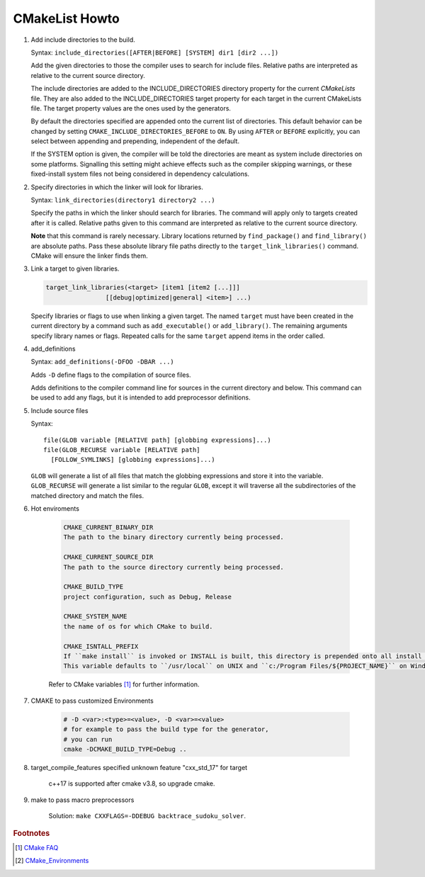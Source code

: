 ***************
CMakeList Howto
***************

#. Add include directories to the build.

   Syntax: ``include_directories([AFTER|BEFORE] [SYSTEM] dir1 [dir2 ...])``

   Add the given directories to those the compiler uses to search for include files.
   Relative paths are interpreted as relative to the current source directory.

   The include directories are added to the INCLUDE_DIRECTORIES directory property for the current *CMakeLists* file.
   They are also added to the INCLUDE_DIRECTORIES target property for each target in the current CMakeLists file.
   The target property values are the ones used by the generators.

   By default the directories specified are appended onto the current list of directories.
   This default behavior can be changed by setting ``CMAKE_INCLUDE_DIRECTORIES_BEFORE`` to ``ON``.
   By using ``AFTER`` or ``BEFORE`` explicitly, you can select between appending and prepending,
   independent of the default.

   If the SYSTEM option is given, the compiler will be told the directories are meant as
   system include directories on some platforms. Signalling this setting might achieve effects
   such as the compiler skipping warnings, or these fixed-install system files not being considered
   in dependency calculations.

#. Specify directories in which the linker will look for libraries.

   Syntax: ``link_directories(directory1 directory2 ...)``

   Specify the paths in which the linker should search for libraries.
   The command will apply only to targets created after it is called.
   Relative paths given to this command are interpreted as relative
   to the current source directory.

   **Note** that this command is rarely necessary. Library locations returned by ``find_package()``
   and ``find_library()`` are absolute paths. Pass these absolute library file paths directly to the
   ``target_link_libraries()`` command. CMake will ensure the linker finds them.

#. Link a target to given libraries.

   .. code-block:: sh

      target_link_libraries(<target> [item1 [item2 [...]]]
                      [[debug|optimized|general] <item>] ...)

   Specify libraries or flags to use when linking a given target.
   The named ``target`` must have been created in the current directory
   by a command such as ``add_executable()`` or ``add_library()``.
   The remaining arguments specify library names or flags. Repeated calls
   for the same ``target`` append items in the order called.

#. add_definitions

   Syntax: ``add_definitions(-DFOO -DBAR ...)``

   Adds ``-D`` define flags to the compilation of source files.

   Adds definitions to the compiler command line for sources in the current directory and below.
   This command can be used to add any flags, but it is intended to add preprocessor definitions.

#. Include source files

   Syntax::

      file(GLOB variable [RELATIVE path] [globbing expressions]...)
      file(GLOB_RECURSE variable [RELATIVE path]
        [FOLLOW_SYMLINKS] [globbing expressions]...)

   ``GLOB`` will generate a list of all files that match the globbing expressions
   and store it into the variable. ``GLOB_RECURSE`` will generate a list similar to
   the regular ``GLOB``, except it will traverse all the subdirectories of the matched directory and match the files.

#. Hot enviroments

    .. code-block:: sh

        CMAKE_CURRENT_BINARY_DIR
        The path to the binary directory currently being processed.

        CMAKE_CURRENT_SOURCE_DIR
        The path to the source directory currently being processed.

        CMAKE_BUILD_TYPE
        project configuration, such as Debug, Release

        CMAKE_SYSTEM_NAME
        the name of os for which CMake to build.

        CMAKE_ISNTALL_PREFIX
        If ``make install`` is invoked or INSTALL is built, this directory is prepended onto all install directories.
        This variable defaults to ``/usr/local`` on UNIX and ``c:/Program Files/${PROJECT_NAME}`` on Windows.

    Refer to CMake variables [#CMake_Environments]_ for further information.

#. CMAKE to pass customized Environments

    .. code-block:: sh

        # -D <var>:<type>=<value>, -D <var>=<value>
        # for example to pass the build type for the generator,
        # you can run
        cmake -DCMAKE_BUILD_TYPE=Debug ..

#. target_compile_features specified unknown feature "cxx_std_17" for target

    c++17 is supported after cmake v3.8, so upgrade cmake.

#. make to pass macro preprocessors

    Solution: ``make CXXFLAGS=-DDEBUG backtrace_sudoku_solver``.

.. rubric:: Footnotes

.. [#] `CMake FAQ <https://gitlab.kitware.com/cmake/community/wikis/FAQ>`_
.. [#] `CMake_Environments <https://cmake.org/cmake/help/v3.0/manual/cmake-variables.7.html?highlight=cmake_current_list_dir>`_
